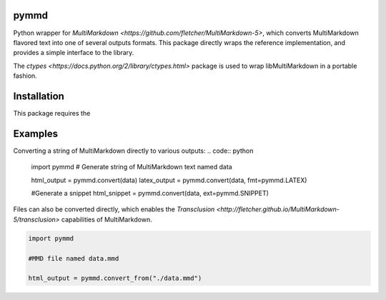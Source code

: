 pymmd
============

Python wrapper for `MultiMarkdown <https://github.com/fletcher/MultiMarkdown-5>`, which converts MultiMarkdown flavored text into one of several outputs formats. This package directly wraps the reference implementation, and provides a simple interface to the library.

The `ctypes <https://docs.python.org/2/library/ctypes.html>` package is used to wrap libMultiMarkdown in a portable fashion.

Installation
=============

This package requires the

Examples
=============

Converting a string of MultiMarkdown directly to various outputs:
.. code:: python

  import pymmd
  # Generate string of MultiMarkdown text named data

  html_output = pymmd.convert(data)
  latex_output = pymmd.convert(data, fmt=pymmd.LATEX)

  #Generate a snippet
  html_snippet = pymmd.convert(data, ext=pymmd.SNIPPET)


Files can also be converted directly, which enables the `Transclusion <http://fletcher.github.io/MultiMarkdown-5/transclusion>` capabilities of MultiMarkdown.


.. code:: python

  import pymmd

  #MMD file named data.mmd

  html_output = pymmd.convert_from("./data.mmd")
